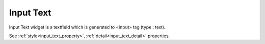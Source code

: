 Input Text
==================
.. image:: /_static/widgets/input_text.png

Input Text widget is a textfield which is generated to <input> tag (type : text).

See :ref:`style<input_text_property>`, :ref:`detail<input_text_detail>` properties.
